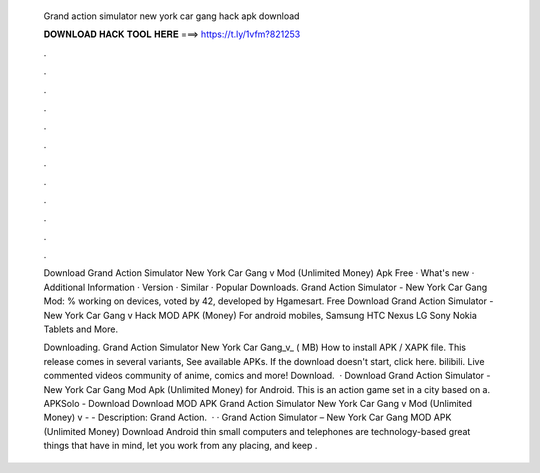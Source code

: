   Grand action simulator new york car gang hack apk download
  
  
  
  𝐃𝐎𝐖𝐍𝐋𝐎𝐀𝐃 𝐇𝐀𝐂𝐊 𝐓𝐎𝐎𝐋 𝐇𝐄𝐑𝐄 ===> https://t.ly/1vfm?821253
  
  
  
  .
  
  
  
  .
  
  
  
  .
  
  
  
  .
  
  
  
  .
  
  
  
  .
  
  
  
  .
  
  
  
  .
  
  
  
  .
  
  
  
  .
  
  
  
  .
  
  
  
  .
  
  Download Grand Action Simulator New York Car Gang v Mod (Unlimited Money) Apk Free · What's new · Additional Information · Version · Similar · Popular Downloads. Grand Action Simulator - New York Car Gang Mod: % working on devices, voted by 42, developed by Hgamesart. Free Download Grand Action Simulator - New York Car Gang v Hack MOD APK (Money) For android mobiles, Samsung HTC Nexus LG Sony Nokia Tablets and More.
  
  Downloading. Grand Action Simulator New York Car Gang_v_ ( MB) How to install APK / XAPK file. This release comes in several variants, See available APKs. If the download doesn't start, click here. bilibili. Live commented videos community of anime, comics and more! Download.  · Download Grand Action Simulator - New York Car Gang Mod Apk (Unlimited Money) for Android. This is an action game set in a city based on a. APKSolo - Download Download MOD APK Grand Action Simulator New York Car Gang v Mod (Unlimited Money) v -  - Description: Grand Action.  · · Grand Action Simulator – New York Car Gang MOD APK (Unlimited Money) Download Android thin small computers and telephones are technology-based great things that have in mind, let you work from any placing, and keep .
